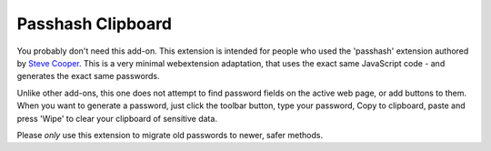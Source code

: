 Passhash Clipboard
------------------

You probably don't need this add-on.  This extension is intended for
people who used the 'passhash' extension authored by `Steve Cooper`_.
This is a very minimal webextension adaptation, that uses the exact
same JavaScript code - and generates the exact same passwords.

Unlike other add-ons, this one does not attempt to find password
fields on the active web page, or add buttons to them.  When you want
to generate a password, just click the toolbar button, type your
password, Copy to clipboard, paste and press 'Wipe' to clear your
clipboard of sensitive data.

Please *only* use this extension to migrate old passwords to newer,
safer methods.

.. _`Steve Cooper`: https://github.com/wijjo
